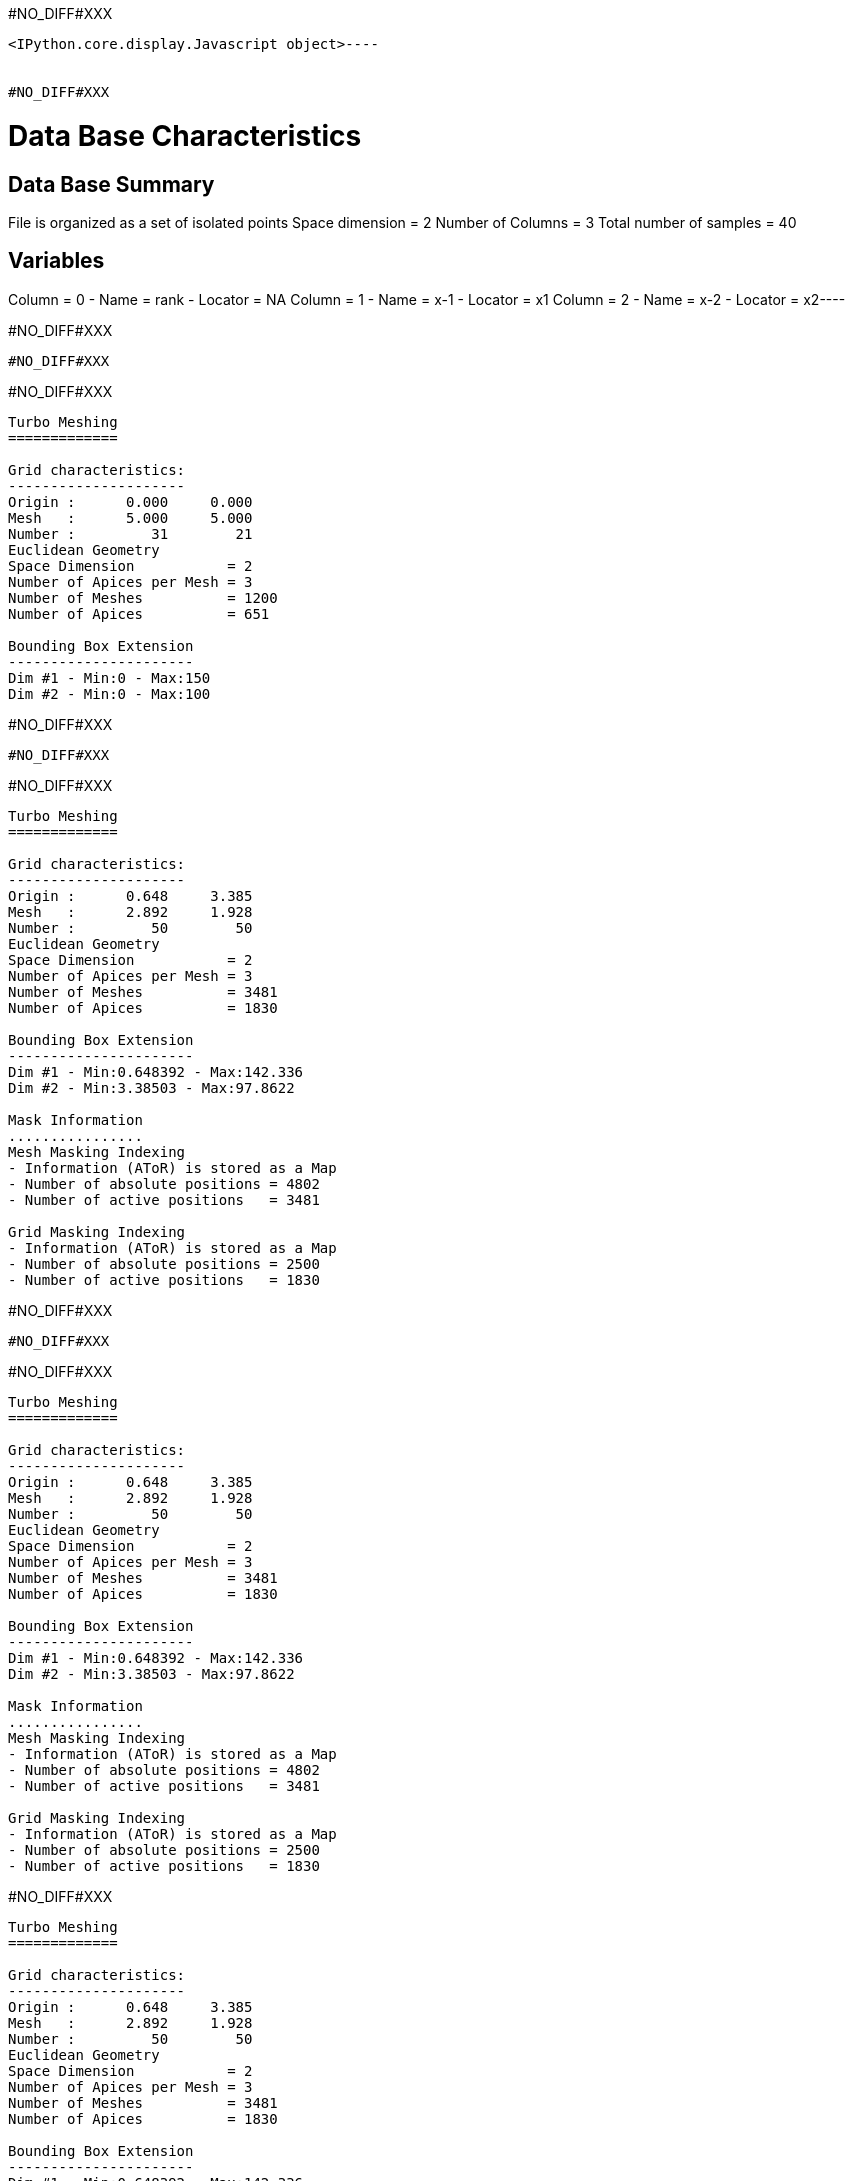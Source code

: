 #NO_DIFF#XXX
----

<IPython.core.display.Javascript object>----


#NO_DIFF#XXX
----
Data Base Characteristics
=========================

Data Base Summary
-----------------
File is organized as a set of isolated points
Space dimension              = 2
Number of Columns            = 3
Total number of samples      = 40

Variables
---------
Column = 0 - Name = rank - Locator = NA
Column = 1 - Name = x-1 - Locator = x1
Column = 2 - Name = x-2 - Locator = x2----


#NO_DIFF#XXX
----
#NO_DIFF#XXX
----


#NO_DIFF#XXX
----

Turbo Meshing
=============

Grid characteristics:
---------------------
Origin :      0.000     0.000
Mesh   :      5.000     5.000
Number :         31        21
Euclidean Geometry
Space Dimension           = 2
Number of Apices per Mesh = 3
Number of Meshes          = 1200
Number of Apices          = 651

Bounding Box Extension
----------------------
Dim #1 - Min:0 - Max:150
Dim #2 - Min:0 - Max:100
----


#NO_DIFF#XXX
----
#NO_DIFF#XXX
----


#NO_DIFF#XXX
----

Turbo Meshing
=============

Grid characteristics:
---------------------
Origin :      0.648     3.385
Mesh   :      2.892     1.928
Number :         50        50
Euclidean Geometry
Space Dimension           = 2
Number of Apices per Mesh = 3
Number of Meshes          = 3481
Number of Apices          = 1830

Bounding Box Extension
----------------------
Dim #1 - Min:0.648392 - Max:142.336
Dim #2 - Min:3.38503 - Max:97.8622

Mask Information
................
Mesh Masking Indexing
- Information (AToR) is stored as a Map
- Number of absolute positions = 4802
- Number of active positions   = 3481

Grid Masking Indexing
- Information (AToR) is stored as a Map
- Number of absolute positions = 2500
- Number of active positions   = 1830

----


#NO_DIFF#XXX
----
#NO_DIFF#XXX
----


#NO_DIFF#XXX
----

Turbo Meshing
=============

Grid characteristics:
---------------------
Origin :      0.648     3.385
Mesh   :      2.892     1.928
Number :         50        50
Euclidean Geometry
Space Dimension           = 2
Number of Apices per Mesh = 3
Number of Meshes          = 3481
Number of Apices          = 1830

Bounding Box Extension
----------------------
Dim #1 - Min:0.648392 - Max:142.336
Dim #2 - Min:3.38503 - Max:97.8622

Mask Information
................
Mesh Masking Indexing
- Information (AToR) is stored as a Map
- Number of absolute positions = 4802
- Number of active positions   = 3481

Grid Masking Indexing
- Information (AToR) is stored as a Map
- Number of absolute positions = 2500
- Number of active positions   = 1830

----


#NO_DIFF#XXX
----

Turbo Meshing
=============

Grid characteristics:
---------------------
Origin :      0.648     3.385
Mesh   :      2.892     1.928
Number :         50        50
Euclidean Geometry
Space Dimension           = 2
Number of Apices per Mesh = 3
Number of Meshes          = 3481
Number of Apices          = 1830

Bounding Box Extension
----------------------
Dim #1 - Min:0.648392 - Max:142.336
Dim #2 - Min:3.38503 - Max:97.8622

Mask Information
................
Mesh Masking Indexing
- Information (AToR) is stored as a Map
- Number of absolute positions = 4802
- Number of active positions   = 3481

Grid Masking Indexing
- Information (AToR) is stored as a Map
- Number of absolute positions = 2500
- Number of active positions   = 1830

----


#NO_DIFF#XXX
----

Data Base Grid Characteristics
==============================

Data Base Summary
-----------------
File is organized as a regular grid
Space dimension              = 2
Number of Columns            = 3
Total number of samples      = 24

Grid characteristics:
---------------------
Origin :     10.000    20.000
Mesh   :      1.000     5.000
Number :          6         4
Rotation Angles        =    -80.000     0.000
Direct Rotation Matrix
               [,  0]    [,  1]
     [  0,]     0.174     0.985
     [  1,]    -0.985     0.174
Inverse Rotation Matrix
               [,  0]    [,  1]
     [  0,]     0.174    -0.985
     [  1,]     0.985     0.174

Variables
---------
Column = 0 - Name = rank - Locator = NA
Column = 1 - Name = x1 - Locator = x1
Column = 2 - Name = x2 - Locator = x2

#NO_DIFF#XXX
----


#NO_DIFF#XXX
----

Model characteristics
=====================
Space dimension              = 2
Number of variable(s)        = 1
Number of basic structure(s) = 1
Number of drift function(s)  = 0
Number of drift equation(s)  = 0

Covariance Part
---------------
Cubic
- Sill         =      1.000
- Ranges       =     10.000     5.000
- Angles       =     30.000     0.000
- Rotation Matrix
               [,  0]    [,  1]
     [  0,]     0.866    -0.500
     [  1,]     0.500     0.866
Total Sill     =      1.000
Known Mean(s)     0.000
----


#NO_DIFF#XXX
----

Turbo Meshing
=============

Grid characteristics:
---------------------
Origin :     12.201     8.767
Mesh   :      1.000     0.500
Number :         21        25
Rotation Angles        =     30.000     0.000
Direct Rotation Matrix
               [,  0]    [,  1]
     [  0,]     0.866    -0.500
     [  1,]     0.500     0.866
Inverse Rotation Matrix
               [,  0]    [,  1]
     [  0,]     0.866     0.500
     [  1,]    -0.500     0.866
Euclidean Geometry
Space Dimension           = 2
Number of Apices per Mesh = 3
Number of Meshes          = 960
Number of Apices          = 525

Bounding Box Extension
----------------------
Dim #1 - Min:12.2013 - Max:32.2013
Dim #2 - Min:8.76696 - Max:20.767
----


#NO_DIFF#XXX
----
#NO_DIFF#XXX
----
